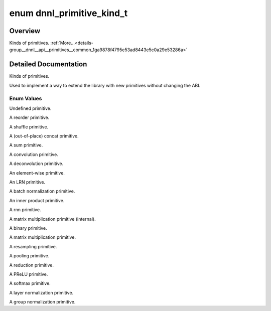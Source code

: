 .. index:: pair: enum; dnnl_primitive_kind_t
.. _doxid-group__dnnl__api__primitives__common_1ga9878f4795e53ad8443e5c0a29e53286a:

enum dnnl_primitive_kind_t
==========================

Overview
~~~~~~~~

Kinds of primitives. :ref:`More...<details-group__dnnl__api__primitives__common_1ga9878f4795e53ad8443e5c0a29e53286a>`

.. ref-code-block:: cpp
	:class: doxyrest-overview-code-block

	#include <dnnl_types.h>

	enum dnnl_primitive_kind_t
	{
	    :ref:`dnnl_undefined_primitive<doxid-group__dnnl__api__primitives__common_1gga9878f4795e53ad8443e5c0a29e53286aa89c48c6939d9f939b0f66d9b018a03b9>`,
	    :ref:`dnnl_reorder<doxid-group__dnnl__api__primitives__common_1gga9878f4795e53ad8443e5c0a29e53286aa2a9143625717f90ce928087c31afe1a1>`,
	    :ref:`dnnl_shuffle<doxid-group__dnnl__api__primitives__common_1gga9878f4795e53ad8443e5c0a29e53286aaaa09b9e85c78e425237c1d8c67a4cfac>`,
	    :ref:`dnnl_concat<doxid-group__dnnl__api__primitives__common_1gga9878f4795e53ad8443e5c0a29e53286aa25812ad02a476903064350bedbeaa763>`,
	    :ref:`dnnl_sum<doxid-group__dnnl__api__primitives__common_1gga9878f4795e53ad8443e5c0a29e53286aa8ab0990125f2a743db86666c9d8b401b>`,
	    :ref:`dnnl_convolution<doxid-group__dnnl__api__primitives__common_1gga9878f4795e53ad8443e5c0a29e53286aa402cfeaa257524d301bb73e770bc87f6>`,
	    :ref:`dnnl_deconvolution<doxid-group__dnnl__api__primitives__common_1gga9878f4795e53ad8443e5c0a29e53286aacd3571ebae73142a0f690a87cca1fbb2>`,
	    :ref:`dnnl_eltwise<doxid-group__dnnl__api__primitives__common_1gga9878f4795e53ad8443e5c0a29e53286aa9d7e709dd7e25d7ff11cf51c13fa2819>`,
	    :ref:`dnnl_lrn<doxid-group__dnnl__api__primitives__common_1gga9878f4795e53ad8443e5c0a29e53286aafa8035256ece12602e5f25330699b548>`,
	    :ref:`dnnl_batch_normalization<doxid-group__dnnl__api__primitives__common_1gga9878f4795e53ad8443e5c0a29e53286aa8483b015fd10c9832c6326a1c5b59ed5>`,
	    :ref:`dnnl_inner_product<doxid-group__dnnl__api__primitives__common_1gga9878f4795e53ad8443e5c0a29e53286aa443fbc5518e5e47cd97d43339a2c4987>`,
	    :ref:`dnnl_rnn<doxid-group__dnnl__api__primitives__common_1gga9878f4795e53ad8443e5c0a29e53286aaf383485481e1d188df5b59c5424ee3ea>`,
	    :ref:`dnnl_gemm<doxid-group__dnnl__api__primitives__common_1gga9878f4795e53ad8443e5c0a29e53286aa3b0a4f28c65ae19ceb17f8cc9c4a1ad8>`,
	    :ref:`dnnl_binary<doxid-group__dnnl__api__primitives__common_1gga9878f4795e53ad8443e5c0a29e53286aa1d51705e2642ce2ce19a3e163bb25f93>`,
	    :ref:`dnnl_matmul<doxid-group__dnnl__api__primitives__common_1gga9878f4795e53ad8443e5c0a29e53286aa9e943e8007f69f82a00e30a3079cb407>`,
	    :ref:`dnnl_resampling<doxid-group__dnnl__api__primitives__common_1gga9878f4795e53ad8443e5c0a29e53286aa7ab1ead09194e7acb0813c953e66988f>`,
	    :ref:`dnnl_pooling<doxid-group__dnnl__api__primitives__common_1gga9878f4795e53ad8443e5c0a29e53286aac16fd61735aacd6937755e41274dca0c>`,
	    :ref:`dnnl_reduction<doxid-group__dnnl__api__primitives__common_1gga9878f4795e53ad8443e5c0a29e53286aaf3bb69107badd983d16909afe507ed04>`,
	    :ref:`dnnl_prelu<doxid-group__dnnl__api__primitives__common_1gga9878f4795e53ad8443e5c0a29e53286aa96f5fd519486bbb41cdf6e297b96b28f>`,
	    :ref:`dnnl_softmax<doxid-group__dnnl__api__primitives__common_1gga9878f4795e53ad8443e5c0a29e53286aad6c6b37d892628e2b869669557d0098e>`,
	    :ref:`dnnl_layer_normalization<doxid-group__dnnl__api__primitives__common_1gga9878f4795e53ad8443e5c0a29e53286aa8fe4eac2a079b1278abbc80cf0d90aff>`,
	    :ref:`dnnl_group_normalization<doxid-group__dnnl__api__primitives__common_1gga9878f4795e53ad8443e5c0a29e53286aa14bb4cc0a8c0bd159ddefbf280982bb1>`,
	    :target:`dnnl_primitive_kind_max<doxid-group__dnnl__api__primitives__common_1gga9878f4795e53ad8443e5c0a29e53286aa3246cd9a7193bd0b94facea9e0a2cca9>`  = 0x7fff,
	};

.. _details-group__dnnl__api__primitives__common_1ga9878f4795e53ad8443e5c0a29e53286a:

Detailed Documentation
~~~~~~~~~~~~~~~~~~~~~~

Kinds of primitives.

Used to implement a way to extend the library with new primitives without changing the ABI.

Enum Values
-----------

.. index:: pair: enumvalue; dnnl_undefined_primitive
.. _doxid-group__dnnl__api__primitives__common_1gga9878f4795e53ad8443e5c0a29e53286aa89c48c6939d9f939b0f66d9b018a03b9:

.. ref-code-block:: cpp
	:class: doxyrest-title-code-block

	dnnl_undefined_primitive

Undefined primitive.

.. index:: pair: enumvalue; dnnl_reorder
.. _doxid-group__dnnl__api__primitives__common_1gga9878f4795e53ad8443e5c0a29e53286aa2a9143625717f90ce928087c31afe1a1:

.. ref-code-block:: cpp
	:class: doxyrest-title-code-block

	dnnl_reorder

A reorder primitive.

.. index:: pair: enumvalue; dnnl_shuffle
.. _doxid-group__dnnl__api__primitives__common_1gga9878f4795e53ad8443e5c0a29e53286aaaa09b9e85c78e425237c1d8c67a4cfac:

.. ref-code-block:: cpp
	:class: doxyrest-title-code-block

	dnnl_shuffle

A shuffle primitive.

.. index:: pair: enumvalue; dnnl_concat
.. _doxid-group__dnnl__api__primitives__common_1gga9878f4795e53ad8443e5c0a29e53286aa25812ad02a476903064350bedbeaa763:

.. ref-code-block:: cpp
	:class: doxyrest-title-code-block

	dnnl_concat

A (out-of-place) concat primitive.

.. index:: pair: enumvalue; dnnl_sum
.. _doxid-group__dnnl__api__primitives__common_1gga9878f4795e53ad8443e5c0a29e53286aa8ab0990125f2a743db86666c9d8b401b:

.. ref-code-block:: cpp
	:class: doxyrest-title-code-block

	dnnl_sum

A sum primitive.

.. index:: pair: enumvalue; dnnl_convolution
.. _doxid-group__dnnl__api__primitives__common_1gga9878f4795e53ad8443e5c0a29e53286aa402cfeaa257524d301bb73e770bc87f6:

.. ref-code-block:: cpp
	:class: doxyrest-title-code-block

	dnnl_convolution

A convolution primitive.

.. index:: pair: enumvalue; dnnl_deconvolution
.. _doxid-group__dnnl__api__primitives__common_1gga9878f4795e53ad8443e5c0a29e53286aacd3571ebae73142a0f690a87cca1fbb2:

.. ref-code-block:: cpp
	:class: doxyrest-title-code-block

	dnnl_deconvolution

A deconvolution primitive.

.. index:: pair: enumvalue; dnnl_eltwise
.. _doxid-group__dnnl__api__primitives__common_1gga9878f4795e53ad8443e5c0a29e53286aa9d7e709dd7e25d7ff11cf51c13fa2819:

.. ref-code-block:: cpp
	:class: doxyrest-title-code-block

	dnnl_eltwise

An element-wise primitive.

.. index:: pair: enumvalue; dnnl_lrn
.. _doxid-group__dnnl__api__primitives__common_1gga9878f4795e53ad8443e5c0a29e53286aafa8035256ece12602e5f25330699b548:

.. ref-code-block:: cpp
	:class: doxyrest-title-code-block

	dnnl_lrn

An LRN primitive.

.. index:: pair: enumvalue; dnnl_batch_normalization
.. _doxid-group__dnnl__api__primitives__common_1gga9878f4795e53ad8443e5c0a29e53286aa8483b015fd10c9832c6326a1c5b59ed5:

.. ref-code-block:: cpp
	:class: doxyrest-title-code-block

	dnnl_batch_normalization

A batch normalization primitive.

.. index:: pair: enumvalue; dnnl_inner_product
.. _doxid-group__dnnl__api__primitives__common_1gga9878f4795e53ad8443e5c0a29e53286aa443fbc5518e5e47cd97d43339a2c4987:

.. ref-code-block:: cpp
	:class: doxyrest-title-code-block

	dnnl_inner_product

An inner product primitive.

.. index:: pair: enumvalue; dnnl_rnn
.. _doxid-group__dnnl__api__primitives__common_1gga9878f4795e53ad8443e5c0a29e53286aaf383485481e1d188df5b59c5424ee3ea:

.. ref-code-block:: cpp
	:class: doxyrest-title-code-block

	dnnl_rnn

A rnn primitive.

.. index:: pair: enumvalue; dnnl_gemm
.. _doxid-group__dnnl__api__primitives__common_1gga9878f4795e53ad8443e5c0a29e53286aa3b0a4f28c65ae19ceb17f8cc9c4a1ad8:

.. ref-code-block:: cpp
	:class: doxyrest-title-code-block

	dnnl_gemm

A matrix multiplication primitive (internal).

.. index:: pair: enumvalue; dnnl_binary
.. _doxid-group__dnnl__api__primitives__common_1gga9878f4795e53ad8443e5c0a29e53286aa1d51705e2642ce2ce19a3e163bb25f93:

.. ref-code-block:: cpp
	:class: doxyrest-title-code-block

	dnnl_binary

A binary primitive.

.. index:: pair: enumvalue; dnnl_matmul
.. _doxid-group__dnnl__api__primitives__common_1gga9878f4795e53ad8443e5c0a29e53286aa9e943e8007f69f82a00e30a3079cb407:

.. ref-code-block:: cpp
	:class: doxyrest-title-code-block

	dnnl_matmul

A matrix multiplication primitive.

.. index:: pair: enumvalue; dnnl_resampling
.. _doxid-group__dnnl__api__primitives__common_1gga9878f4795e53ad8443e5c0a29e53286aa7ab1ead09194e7acb0813c953e66988f:

.. ref-code-block:: cpp
	:class: doxyrest-title-code-block

	dnnl_resampling

A resampling primitive.

.. index:: pair: enumvalue; dnnl_pooling
.. _doxid-group__dnnl__api__primitives__common_1gga9878f4795e53ad8443e5c0a29e53286aac16fd61735aacd6937755e41274dca0c:

.. ref-code-block:: cpp
	:class: doxyrest-title-code-block

	dnnl_pooling

A pooling primitive.

.. index:: pair: enumvalue; dnnl_reduction
.. _doxid-group__dnnl__api__primitives__common_1gga9878f4795e53ad8443e5c0a29e53286aaf3bb69107badd983d16909afe507ed04:

.. ref-code-block:: cpp
	:class: doxyrest-title-code-block

	dnnl_reduction

A reduction primitive.

.. index:: pair: enumvalue; dnnl_prelu
.. _doxid-group__dnnl__api__primitives__common_1gga9878f4795e53ad8443e5c0a29e53286aa96f5fd519486bbb41cdf6e297b96b28f:

.. ref-code-block:: cpp
	:class: doxyrest-title-code-block

	dnnl_prelu

A PReLU primitive.

.. index:: pair: enumvalue; dnnl_softmax
.. _doxid-group__dnnl__api__primitives__common_1gga9878f4795e53ad8443e5c0a29e53286aad6c6b37d892628e2b869669557d0098e:

.. ref-code-block:: cpp
	:class: doxyrest-title-code-block

	dnnl_softmax

A softmax primitive.

.. index:: pair: enumvalue; dnnl_layer_normalization
.. _doxid-group__dnnl__api__primitives__common_1gga9878f4795e53ad8443e5c0a29e53286aa8fe4eac2a079b1278abbc80cf0d90aff:

.. ref-code-block:: cpp
	:class: doxyrest-title-code-block

	dnnl_layer_normalization

A layer normalization primitive.

.. index:: pair: enumvalue; dnnl_group_normalization
.. _doxid-group__dnnl__api__primitives__common_1gga9878f4795e53ad8443e5c0a29e53286aa14bb4cc0a8c0bd159ddefbf280982bb1:

.. ref-code-block:: cpp
	:class: doxyrest-title-code-block

	dnnl_group_normalization

A group normalization primitive.


